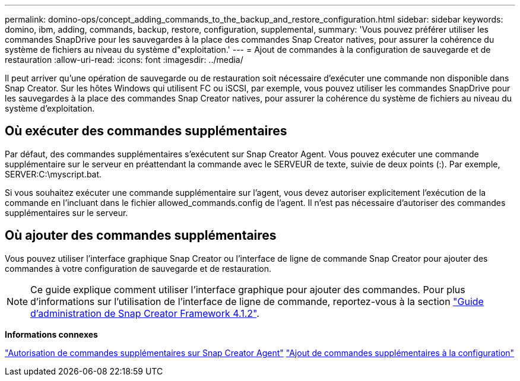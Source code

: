 ---
permalink: domino-ops/concept_adding_commands_to_the_backup_and_restore_configuration.html 
sidebar: sidebar 
keywords: domino, ibm, adding, commands, backup, restore, configuration, supplemental, 
summary: 'Vous pouvez préférer utiliser les commandes SnapDrive pour les sauvegardes à la place des commandes Snap Creator natives, pour assurer la cohérence du système de fichiers au niveau du système d"exploitation.' 
---
= Ajout de commandes à la configuration de sauvegarde et de restauration
:allow-uri-read: 
:icons: font
:imagesdir: ../media/


[role="lead"]
Il peut arriver qu'une opération de sauvegarde ou de restauration soit nécessaire d'exécuter une commande non disponible dans Snap Creator. Sur les hôtes Windows qui utilisent FC ou iSCSI, par exemple, vous pouvez utiliser les commandes SnapDrive pour les sauvegardes à la place des commandes Snap Creator natives, pour assurer la cohérence du système de fichiers au niveau du système d'exploitation.



== Où exécuter des commandes supplémentaires

Par défaut, des commandes supplémentaires s'exécutent sur Snap Creator Agent. Vous pouvez exécuter une commande supplémentaire sur le serveur en préattendant la commande avec le SERVEUR de texte, suivie de deux points (:). Par exemple, SERVER:C:\myscript.bat.

Si vous souhaitez exécuter une commande supplémentaire sur l'agent, vous devez autoriser explicitement l'exécution de la commande en l'incluant dans le fichier allowed_commands.config de l'agent. Il n'est pas nécessaire d'autoriser des commandes supplémentaires sur le serveur.



== Où ajouter des commandes supplémentaires

Vous pouvez utiliser l'interface graphique Snap Creator ou l'interface de ligne de commande Snap Creator pour ajouter des commandes à votre configuration de sauvegarde et de restauration.


NOTE: Ce guide explique comment utiliser l'interface graphique pour ajouter des commandes. Pour plus d'informations sur l'utilisation de l'interface de ligne de commande, reportez-vous à la section https://library.netapp.com/ecm/ecm_download_file/ECMP12395422["Guide d'administration de Snap Creator Framework 4.1.2"].

*Informations connexes*

link:concept_allowing_additional_commands_through_the_snap_creator_agent.adoc["Autorisation de commandes supplémentaires sur Snap Creator Agent"]
link:task_configuring_snap_creator_to_use_snapdrive_by_using_the_gui.adoc["Ajout de commandes supplémentaires à la configuration"]
